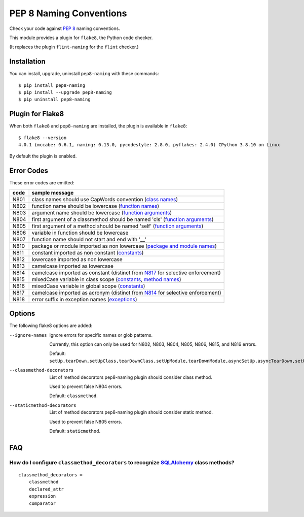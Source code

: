 PEP 8 Naming Conventions
========================

Check your code against `PEP 8 <https://www.python.org/dev/peps/pep-0008/>`_
naming conventions.

This module provides a plugin for ``flake8``, the Python code checker.

(It replaces the plugin ``flint-naming`` for the ``flint`` checker.)


Installation
------------

You can install, upgrade, uninstall ``pep8-naming`` with these commands::

  $ pip install pep8-naming
  $ pip install --upgrade pep8-naming
  $ pip uninstall pep8-naming


Plugin for Flake8
-----------------

When both ``flake8`` and ``pep8-naming`` are installed, the plugin is
available in ``flake8``::

  $ flake8 --version
  4.0.1 (mccabe: 0.6.1, naming: 0.13.0, pycodestyle: 2.8.0, pyflakes: 2.4.0) CPython 3.8.10 on Linux

By default the plugin is enabled.

Error Codes
-----------

These error codes are emitted:

+---------+-----------------------------------------------------------------+
| code    | sample message                                                  |
+=========+=================================================================+
| _`N801` | class names should use CapWords convention (`class names`_)     |
+---------+-----------------------------------------------------------------+
| _`N802` | function name should be lowercase (`function names`_)           |
+---------+-----------------------------------------------------------------+
| _`N803` | argument name should be lowercase (`function arguments`_)       |
+---------+-----------------------------------------------------------------+
| _`N804` | first argument of a classmethod should be named 'cls'           |
|         | (`function arguments`_)                                         |
+---------+-----------------------------------------------------------------+
| _`N805` | first argument of a method should be named 'self'               |
|         | (`function arguments`_)                                         |
+---------+-----------------------------------------------------------------+
| _`N806` | variable in function should be lowercase                        |
+---------+-----------------------------------------------------------------+
| _`N807` | function name should not start and end with '__'                |
+---------+-----------------------------------------------------------------+
| _`N810` | package or module imported as non lowercase                     |
|         | (`package and module names`_)                                   |
+---------+-----------------------------------------------------------------+
| _`N811` | constant imported as non constant (`constants`_)                |
+---------+-----------------------------------------------------------------+
| _`N812` | lowercase imported as non lowercase                             |
+---------+-----------------------------------------------------------------+
| _`N813` | camelcase imported as lowercase                                 |
+---------+-----------------------------------------------------------------+
| _`N814` | camelcase imported as constant                                  |
|         | (distinct from `N817`_ for selective enforcement)               |
+---------+-----------------------------------------------------------------+
| _`N815` | mixedCase variable in class scope                               |
|         | (`constants`_, `method names`_)                                 |
+---------+-----------------------------------------------------------------+
| _`N816` | mixedCase variable in global scope (`constants`_)               |
+---------+-----------------------------------------------------------------+
| _`N817` | camelcase imported as acronym                                   |
|         | (distinct from `N814`_ for selective enforcement)               |
+---------+-----------------------------------------------------------------+
| _`N818` | error suffix in exception names (`exceptions`_)                 |
+---------+-----------------------------------------------------------------+

.. _class names: https://www.python.org/dev/peps/pep-0008/#class-names
.. _constants: https://www.python.org/dev/peps/pep-0008/#constants
.. _exceptions: https://www.python.org/dev/peps/pep-0008/#exception-names
.. _function names: https://www.python.org/dev/peps/pep-0008/#function-and-variable-names
.. _function arguments: https://www.python.org/dev/peps/pep-0008/#function-and-method-arguments
.. _method names: https://www.python.org/dev/peps/pep-0008/#method-names-and-instance-variables
.. _package and module names: https://peps.python.org/pep-0008/#package-and-module-names
Options
-------

The following flake8 options are added:

--ignore-names              Ignore errors for specific names or glob patterns.

                            Currently, this option can only be used for N802, N803, N804, N805, N806, N815, and N816 errors.

                            Default: ``setUp,tearDown,setUpClass,tearDownClass,setUpModule,tearDownModule,asyncSetUp,asyncTearDown,setUpTestData,failureException,longMessage,maxDiff``.

--classmethod-decorators    List of method decorators pep8-naming plugin should consider class method.

                            Used to prevent false N804 errors.

                            Default: ``classmethod``.

--staticmethod-decorators   List of method decorators pep8-naming plugin should consider static method.

                            Used to prevent false N805 errors.

                            Default: ``staticmethod``.

FAQ
---

How do I configure ``classmethod_decorators`` to recognize `SQLAlchemy`_ class methods?
~~~~~~~~~~~~~~~~~~~~~~~~~~~~~~~~~~~~~~~~~~~~~~~~~~~~~~~~~~~~~~~~~~~~~~~~~~~~~~~~~~~~~~~

::

    classmethod_decorators =
        classmethod
        declared_attr
        expression
        comparator

.. _SQLAlchemy: https://www.sqlalchemy.org/
